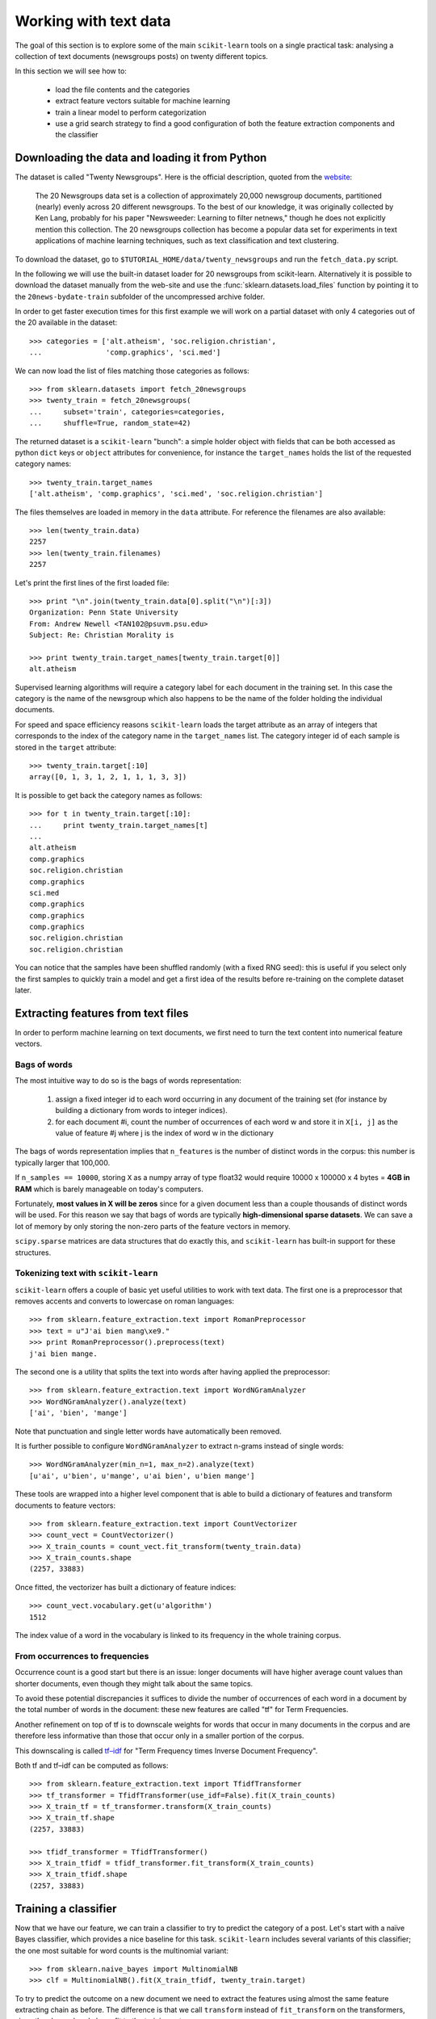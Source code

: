 Working with text data
======================

The goal of this section is to explore some of the main ``scikit-learn``
tools on a single practical task: analysing a collection of text
documents (newsgroups posts) on twenty different topics.

In this section we will see how to:

  - load the file contents and the categories

  - extract feature vectors suitable for machine learning

  - train a linear model to perform categorization

  - use a grid search strategy to find a good configuration of both
    the feature extraction components and the classifier


Downloading the data and loading it from Python
-----------------------------------------------

The dataset is called "Twenty Newsgroups". Here is the official
description, quoted from the `website
<http://people.csail.mit.edu/jrennie/20Newsgroups/>`_:

  The 20 Newsgroups data set is a collection of approximately 20,000
  newsgroup documents, partitioned (nearly) evenly across 20 different
  newsgroups. To the best of our knowledge, it was originally collected
  by Ken Lang, probably for his paper "Newsweeder: Learning to filter
  netnews," though he does not explicitly mention this collection.
  The 20 newsgroups collection has become a popular data set for
  experiments in text applications of machine learning techniques,
  such as text classification and text clustering.

To download the dataset, go to ``$TUTORIAL_HOME/data/twenty_newsgroups``
and run the ``fetch_data.py`` script.

In the following we will use the built-in dataset loader for 20 newsgroups
from scikit-learn. Alternatively it is possible to download the dataset
manually from the web-site and use the :func:`sklearn.datasets.load_files`
function by pointing it to the ``20news-bydate-train`` subfolder of the
uncompressed archive folder.

In order to get faster execution times for this first example we will
work on a partial dataset with only 4 categories out of the 20 available
in the dataset::

  >>> categories = ['alt.atheism', 'soc.religion.christian',
  ...               'comp.graphics', 'sci.med']

We can now load the list of files matching those categories as follows::

  >>> from sklearn.datasets import fetch_20newsgroups
  >>> twenty_train = fetch_20newsgroups(
  ...     subset='train', categories=categories,
  ...     shuffle=True, random_state=42)

The returned dataset is a ``scikit-learn`` "bunch": a simple holder
object with fields that can be both accessed as python ``dict``
keys or ``object`` attributes for convenience, for instance the
``target_names`` holds the list of the requested category names::

  >>> twenty_train.target_names
  ['alt.atheism', 'comp.graphics', 'sci.med', 'soc.religion.christian']

The files themselves are loaded in memory in the ``data`` attribute. For
reference the filenames are also available::

  >>> len(twenty_train.data)
  2257
  >>> len(twenty_train.filenames)
  2257

Let's print the first lines of the first loaded file::

  >>> print "\n".join(twenty_train.data[0].split("\n")[:3])
  Organization: Penn State University
  From: Andrew Newell <TAN102@psuvm.psu.edu>
  Subject: Re: Christian Morality is

  >>> print twenty_train.target_names[twenty_train.target[0]]
  alt.atheism

Supervised learning algorithms will require a category label for each
document in the training set. In this case the category is the name of the
newsgroup which also happens to be the name of the folder holding the
individual documents.

For speed and space efficiency reasons ``scikit-learn`` loads the
target attribute as an array of integers that corresponds to the
index of the category name in the ``target_names`` list. The category
integer id of each sample is stored in the ``target`` attribute::

  >>> twenty_train.target[:10]
  array([0, 1, 3, 1, 2, 1, 1, 1, 3, 3])

It is possible to get back the category names as follows::

  >>> for t in twenty_train.target[:10]:
  ...     print twenty_train.target_names[t]
  ...
  alt.atheism
  comp.graphics
  soc.religion.christian
  comp.graphics
  sci.med
  comp.graphics
  comp.graphics
  comp.graphics
  soc.religion.christian
  soc.religion.christian

You can notice that the samples have been shuffled randomly (with
a fixed RNG seed): this is useful if you select only the first
samples to quickly train a model and get a first idea of the results
before re-training on the complete dataset later.


Extracting features from text files
-----------------------------------

In order to perform machine learning on text documents, we first need to
turn the text content into numerical feature vectors.


Bags of words
~~~~~~~~~~~~~

The most intuitive way to do so is the bags of words representation:

  1. assign a fixed integer id to each word occurring in any document
     of the training set (for instance by building a dictionary
     from words to integer indices).

  2. for each document #i, count the number of occurrences of each
     word w and store it in ``X[i, j]`` as the value of feature
     #j where j is the index of word w in the dictionary

The bags of words representation implies that ``n_features`` is
the number of distinct words in the corpus: this number is typically
larger that 100,000.

If ``n_samples == 10000``, storing ``X`` as a numpy array of type
float32 would require 10000 x 100000 x 4 bytes = **4GB in RAM** which
is barely manageable on today's computers.

Fortunately, **most values in X will be zeros** since for a given
document less than a couple thousands of distinct words will be
used. For this reason we say that bags of words are typically
**high-dimensional sparse datasets**. We can save a lot of memory by
only storing the non-zero parts of the feature vectors in memory.

``scipy.sparse`` matrices are data structures that do exactly this,
and ``scikit-learn`` has built-in support for these structures.


Tokenizing text with ``scikit-learn``
~~~~~~~~~~~~~~~~~~~~~~~~~~~~~~~~~~~~~

``scikit-learn`` offers a couple of basic yet useful utilities to
work with text data. The first one is a preprocessor that removes
accents and converts to lowercase on roman languages::

  >>> from sklearn.feature_extraction.text import RomanPreprocessor
  >>> text = u"J'ai bien mang\xe9."
  >>> print RomanPreprocessor().preprocess(text)
  j'ai bien mange.

The second one is a utility that splits the text into words after
having applied the preprocessor::

  >>> from sklearn.feature_extraction.text import WordNGramAnalyzer
  >>> WordNGramAnalyzer().analyze(text)
  ['ai', 'bien', 'mange']

Note that punctuation and single letter words have automatically
been removed.

It is further possible to configure ``WordNGramAnalyzer`` to extract n-grams
instead of single words::

  >>> WordNGramAnalyzer(min_n=1, max_n=2).analyze(text)
  [u'ai', u'bien', u'mange', u'ai bien', u'bien mange']

These tools are wrapped into a higher level component that is able to build a
dictionary of features and transform documents to feature vectors::

  >>> from sklearn.feature_extraction.text import CountVectorizer
  >>> count_vect = CountVectorizer()
  >>> X_train_counts = count_vect.fit_transform(twenty_train.data)
  >>> X_train_counts.shape
  (2257, 33883)

Once fitted, the vectorizer has built a dictionary of feature indices::

  >>> count_vect.vocabulary.get(u'algorithm')
  1512

The index value of a word in the vocabulary is linked to its frequency
in the whole training corpus.

.. note:

  The method ``count_vect.fit_transform`` performs two actions:
  it learns the vocabulary and transforms the documents into count vectors.
  It's possible to separate these steps by calling
  ``count_vect.fit(twenty_train.data)`` followed by
  ``X_train_counts = count_vect.transform(twenty_train.data)``,
  but doing so would tokenize and vectorize each text file twice.


From occurrences to frequencies
~~~~~~~~~~~~~~~~~~~~~~~~~~~~~~~

Occurrence count is a good start but there is an issue: longer
documents will have higher average count values than shorter documents,
even though they might talk about the same topics.

To avoid these potential discrepancies it suffices to divide the
number of occurrences of each word in a document by the total number
of words in the document: these new features are called "tf" for Term
Frequencies.

Another refinement on top of tf is to downscale weights for words
that occur in many documents in the corpus and are therefore less
informative than those that occur only in a smaller portion of the
corpus.

This downscaling is called `tf–idf`_ for "Term Frequency times
Inverse Document Frequency".

.. _`tf–idf`: http://en.wikipedia.org/wiki/Tf–idf


Both tf and tf–idf can be computed as follows::

  >>> from sklearn.feature_extraction.text import TfidfTransformer
  >>> tf_transformer = TfidfTransformer(use_idf=False).fit(X_train_counts)
  >>> X_train_tf = tf_transformer.transform(X_train_counts)
  >>> X_train_tf.shape
  (2257, 33883)

  >>> tfidf_transformer = TfidfTransformer()
  >>> X_train_tfidf = tfidf_transformer.fit_transform(X_train_counts)
  >>> X_train_tfidf.shape
  (2257, 33883)


Training a classifier
---------------------

Now that we have our feature, we can train a classifier to try to predict
the category of a post. Let's start with a naïve Bayes classifier, which
provides a nice baseline for this task. ``scikit-learn`` includes several
variants of this classifier; the one most suitable for word counts is the
multinomial variant::

  >>> from sklearn.naive_bayes import MultinomialNB
  >>> clf = MultinomialNB().fit(X_train_tfidf, twenty_train.target)

To try to predict the outcome on a new document we need to extract
the features using almost the same feature extracting chain as before.
The difference is that we call ``transform`` instead of ``fit_transform``
on the transformers, since they have already been fit to the training set::

  >>> docs_new = ['God is love', 'OpenGL on the GPU is fast']
  >>> X_new_counts = count_vect.transform(docs_new)
  >>> X_new_tfidf = tfidf_transformer.transform(X_new_counts)

  >>> predicted = clf.predict(X_new_tfidf)

  >>> for doc, category in zip(docs_new, predicted):
  ...     print '%r => %s' % (doc, twenty_train.target_names[category])
  ...
  'God is love' => soc.religion.christian
  'OpenGL on the GPU is fast' => comp.graphics


Building a pipeline
-------------------

In order to make the vectorizer => transformer => classifier easier
to work with, ``scikit-learn`` provides a ``Pipeline`` class that behaves
like a compound classifier::

  >>> from sklearn.pipeline import Pipeline
  >>> text_clf = Pipeline([
  ...     ('vect', CountVectorizer()),
  ...     ('tfidf', TfidfTransformer()),
  ...     ('clf', MultinomialNB()),
  ... ])

The names ``vect``, ``tfidf`` and ``clf`` (classifier) are arbitrary.
We shall see their use in the section on grid search, below.
We can now train the model with a single command::

  >>> _ = text_clf.fit(twenty_train.data, twenty_train.target)


Evaluation of the performance on the test set
---------------------------------------------

Evaluating the predictive accuracy of the model is equally easy::

  >>> import numpy as np
  >>> twenty_test = fetch_20newsgroups(
  ...     subset='test', categories=categories,
  ...     shuffle=True, random_state=42)
  >>> docs_test = twenty_test.data
  >>> predicted = text_clf.predict(docs_test)
  >>> np.mean(predicted == twenty_test.target)            # doctest: +ELLIPSIS
  0.894...

I.e., we achieved 89.4% accuracy. Let's see if we can do better with a
linear support vector machine (SVM), which is widely regarded as one of
the best text classification algorithms (although it's also a bit slower
than naïve Bayes). We can change the learner by just plugging a different
classifier object into our pipeline::

  >>> from sklearn.linear_model import SGDClassifier
  >>> text_clf = Pipeline([
  ...     ('vect', CountVectorizer()),
  ...     ('tfidf', TfidfTransformer()),
  ...     ('clf', SGDClassifier(loss='hinge', penalty='l2',
  ...                           alpha=1e-3, n_iter=5)),
  ... ])
  >>> _ = text_clf.fit(twenty_train.data, twenty_train.target)
  >>> predicted = text_clf.predict(docs_test)
  >>> np.mean(predicted == twenty_test.target)            # doctest: +ELLIPSIS
  0.906...

``scikit-learn`` further provides utilities for more detailed performance
analysis of the results::

  >>> from sklearn import metrics
  >>> print metrics.classification_report(
  ...     twenty_test.target, predicted,
  ...     target_names=twenty_test.target_names)
  ...                                         # doctest: +NORMALIZE_WHITESPACE
                          precision    recall  f1-score   support
             alt.atheism       0.95      0.78      0.86       319
           comp.graphics       0.88      0.99      0.93       389
                 sci.med       0.95      0.89      0.92       396
  soc.religion.christian       0.88      0.94      0.91       398
             avg / total       0.91      0.91      0.91      1502


  >>> metrics.confusion_matrix(twenty_test.target, predicted)
  array([[250,  14,  15,  40],
         [  2, 384,   1,   2],
         [  1,  30, 354,  11],
         [ 10,  10,   4, 374]])

As expected the confusion matrix shows that posts from the newsgroups
on atheism and christian are more often confused for one another than
with computer graphics.

.. note:

  SGD stands for Stochastic Gradient Descent. This is a simple
  optimization algorithms that is known to be scalable when the dataset
  has many samples.

  By setting ``loss="hinge"`` and ``penalty="l2"`` we are configuring
  the classifier model to tune it's parameters for the linear Support
  Vector Machine cost function.

  Alternatively we could have used ``sklearn.svm.LinearSVC`` (Linear
  Support Vector Machine Classifier) that provides an alternative
  optimizer for the same cost function based on the liblinear_ C++
  library.

.. _liblinear: http://www.csie.ntu.edu.tw/~cjlin/liblinear/


Parameter tuning using grid search
----------------------------------

We've already encountered some parameters such as ``use_idf`` in the
``TfidfTransformer``. Classifiers tend to have many parameters as well;
e.g., ``MultinomialNB`` includes a smoothing parameter ``alpha`` and
``SGDClassifier`` has a penalty parameter ``alpha`` and configurable loss
and penalty terms in the objective function (see the module documentation,
or use the Python ``help`` function, to get a description of these).

Instead of tweaking the parameters of the various components of the
chain, it is possible to run an exhaustive search of the best
parameters on a grid of possible values. We try out all classifiers
on either words or bigrams, with or without idf, and with a penalty
parameter of either 100 or 1000 for the linear SVM::

  >>> from sklearn.grid_search import GridSearchCV
  >>> parameters = {
  ...     'vect__analyzer__max_n': (1, 2),
  ...     'tfidf__use_idf': (True, False),
  ...     'clf__alpha': (1e-2, 1e-3),
  ... }

Obviously, such an exhaustive search can be expensive. If we have multiple
CPU cores at our disposal, we can tell the grid searcher to try these eight
parameter combinations in parallel with the ``n_jobs`` parameter. If we give
this parameter a value of ``-1``, grid search will detect how many cores
are installed and uses them all::

  >>> gs_clf = GridSearchCV(text_clf, parameters, n_jobs=-1)

The grid search instance behaves like a normal ``scikit-learn``
model. Let's perform the search on a smaller subset of the training data
to speed up the computation::

  >>> gs_clf = gs_clf.fit(twenty_train.data[:400], twenty_train.target[:400])

The result of calling ``fit`` on a ``GridSearchCV`` object is a classifier
that we can use to ``predict``::

  >>> twenty_train.target_names[gs_clf.predict(['God is love'])]
  'soc.religion.christian'

but otherwise, it's a pretty large and clumsy object. We can, however, get the
optimal parameters out by inspecting the object's ``grid_scores_`` attribute,
which is a list of parameters/score pairs. To get the best scoring attributes,
we can do::

  >>> best_parameters, score, _ = max(gs_clf.grid_scores_, key=lambda x: x[1])
  >>> for param_name in sorted(parameters.keys()):
  ...     print "%s: %r" % (param_name, best_parameters[param_name])
  ...
  clf__alpha: 0.01
  tfidf__use_idf: True
  vect__analyzer__max_n: 1
  >>> score                                              # doctest: +ELLIPSIS
  0.922...

.. note:

  A ``GridSearchCV`` object also stores the best classifier that it trained
  as its ``best_estimator`` attribute. In this case, that isn't much use as
  we trained on a small, 400-document subset of our full training set.

